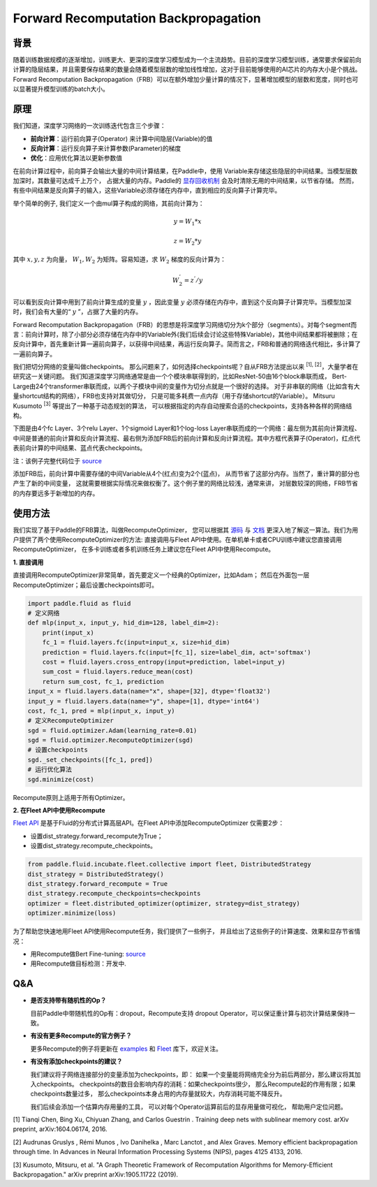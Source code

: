
Forward Recomputation Backpropagation
=============

背景
---------
 
随着训练数据规模的逐渐增加，训练更大、更深的深度学习模型成为一个主流趋势。目前的深度学习模型训练，通常要求保留前向计算的隐层结果，并且需要保存结果的数量会随着模型层数的增加线性增加，这对于目前能够使用的AI芯片的内存大小是个挑战。Forward Recomputation Backpropagation（FRB）可以在额外增加少量计算的情况下，显著增加模型的层数和宽度，同时也可以显著提升模型训练的batch大小。

原理
---------

我们知道，深度学习网络的一次训练迭代包含三个步骤：

- **前向计算**：运行前向算子(Operator) 来计算中间隐层(Variable)的值
- **反向计算**：运行反向算子来计算参数(Parameter)的梯度
- **优化**：应用优化算法以更新参数值

在前向计算过程中，前向算子会输出大量的中间计算结果，在Paddle中，使用
Variable来存储这些隐层的中间结果。当模型层数加深时，其数量可达成千上万个，
占据大量的内存。Paddle的 `显存回收机制 <https://paddlepaddle.org.cn/documentation/docs/zh/advanced_usage/best_practice/memory_optimize.html>`_ 
会及时清除无用的中间结果，以节省存储。
然而，有些中间结果是反向算子的输入，这些Variable必须存储在内存中，直到相应的反向算子计算完毕。

举个简单的例子, 我们定义一个由mul算子构成的网络，其前向计算为：

.. math::

    y = W_1 * x

    z = W_2 * y

其中 :math:`x, y, z` 为向量， :math:`W_1, W_2` 为矩阵。容易知道，求 :math:`W_2` 梯度的反向计算为：

.. math::
    W_{2}^{'} = z^{'} / y 

可以看到反向计算中用到了前向计算生成的变量 :math:`y` ，因此变量 :math:`y` 必须存储在内存中，直到这个反向算子计算完毕。当模型加深时，我们会有大量的“ :math:`y` ”，占据了大量的内存。

Forward Recomputation Backpropagation（FRB）的思想是将深度学习网络切分为k个部分（segments）。对每个segment而言：前向计算时，除了小部分必须存储在内存中的Variable外(我们后续会讨论这些特殊Variable)，其他中间结果都将被删除；在反向计算中，首先重新计算一遍前向算子，以获得中间结果，再运行反向算子。简而言之，FRB和普通的网络迭代相比，多计算了一遍前向算子。

我们把切分网络的变量叫做checkpoints。
那么问题来了，如何选择checkpoints呢？自从FRB方法提出以来 \ :sup:`[1], [2]`，大量学者在研究这一关键问题。
我们知道深度学习网络通常是由一个个模块串联得到的，比如ResNet-50由16个block串联而成，
Bert-Large由24个transformer串联而成，以两个子模块中间的变量作为切分点就是一个很好的选择。
对于非串联的网络（比如含有大量shortcut结构的网络），FRB也支持对其做切分，
只是可能多耗费一点内存（用于存储shortcut的Variable）。
Mitsuru Kusumoto  \ :sup:`[3]` 等提出了一种基于动态规划的算法，
可以根据指定的内存自动搜索合适的checkpoints，支持各种各样的网络结构。

下图是由4个fc Layer、3个relu Layer、1个sigmoid Layer和1个log-loss Layer串联而成的一个网络：最左侧为其前向计算流程、中间是普通的前向计算和反向计算流程、最右侧为添加FRB后的前向计算和反向计算流程。其中方框代表算子(Operator)，红点代表前向计算的中间结果、蓝点代表checkpoints。

.. image:: image/recompute.png

注：该例子完整代码位于 `source <https://github.com/PaddlePaddle/examples/blob/master/community_examples/recompute/demo.py>`_

添加FRB后，前向计算中需要存储的中间Variable从4个(红点)变为2个(蓝点)，
从而节省了这部分内存。当然了，重计算的部分也产生了新的中间变量，
这就需要根据实际情况来做权衡了。这个例子里的网络比较浅，通常来讲，
对层数较深的网络，FRB节省的内存要远多于新增加的内存。

使用方法
---------

我们实现了基于Paddle的FRB算法，叫做RecomputeOptimizer，
您可以根据其 `源码 <https://github.com/PaddlePaddle/Paddle/blob/develop/python/paddle/fluid/optimizer.py>`_
与
`文档 <https://www.paddlepaddle.org.cn/documentation/docs/zh/api_cn/optimizer_cn/RecomputeOptimizer_cn.html>`_
更深入地了解这一算法。我们为用户提供了两个使用RecomputeOptimizer的方法:
直接调用与Fleet API中使用。在单机单卡或者CPU训练中建议您直接调用RecomputeOptimizer，
在多卡训练或者多机训练任务上建议您在Fleet API中使用Recompute。

**1. 直接调用**
 
直接调用RecomputeOptimizer非常简单，首先要定义一个经典的Optimizer，比如Adam；
然后在外面包一层RecomputeOptimizer；最后设置checkpoints即可。
 
.. code-block:: python

            import paddle.fluid as fluid
            # 定义网络
            def mlp(input_x, input_y, hid_dim=128, label_dim=2):
                print(input_x)
                fc_1 = fluid.layers.fc(input=input_x, size=hid_dim)
                prediction = fluid.layers.fc(input=[fc_1], size=label_dim, act='softmax')
                cost = fluid.layers.cross_entropy(input=prediction, label=input_y)
                sum_cost = fluid.layers.reduce_mean(cost)
                return sum_cost, fc_1, prediction
            input_x = fluid.layers.data(name="x", shape=[32], dtype='float32')
            input_y = fluid.layers.data(name="y", shape=[1], dtype='int64')
            cost, fc_1, pred = mlp(input_x, input_y)
            # 定义RecomputeOptimizer
            sgd = fluid.optimizer.Adam(learning_rate=0.01)
            sgd = fluid.optimizer.RecomputeOptimizer(sgd)
            # 设置checkpoints
            sgd._set_checkpoints([fc_1, pred])
            # 运行优化算法
            sgd.minimize(cost)

Recompute原则上适用于所有Optimizer。

**2. 在Fleet API中使用Recompute**

`Fleet API <https://github.com/PaddlePaddle/Fleet>`_ 
是基于Fluid的分布式计算高层API。在Fleet API中添加RecomputeOptimizer
仅需要2步：

- 设置dist_strategy.forward_recompute为True；

- 设置dist_strategy.recompute_checkpoints。

.. code-block:: python

    from paddle.fluid.incubate.fleet.collective import fleet, DistributedStrategy
    dist_strategy = DistributedStrategy()
    dist_strategy.forward_recompute = True
    dist_strategy.recompute_checkpoints=checkpoints
    optimizer = fleet.distributed_optimizer(optimizer, strategy=dist_strategy)
    optimizer.minimize(loss)

为了帮助您快速地用Fleet API使用Recompute任务，我们提供了一些例子，
并且给出了这些例子的计算速度、效果和显存节省情况：

- 用Recompute做Bert Fine-tuning:  `source <https://github.com/PaddlePaddle/Fleet/tree/develop/examples/recompute/bert>`_

- 用Recompute做目标检测：开发中.

Q&A
-------

- **是否支持带有随机性的Op？**

  目前Paddle中带随机性的Op有：dropout，Recompute支持
  dropout Operator，可以保证重计算与初次计算结果保持一致。

- **有没有更多Recompute的官方例子？**

  更多Recompute的例子将更新在 `examples <https://github.com/PaddlePaddle/examples/tree/master/community_examples/recompute>`_ 
  和 `Fleet <https://github.com/PaddlePaddle/Fleet>`_ 库下，欢迎关注。
  
- **有没有添加checkpoints的建议？**

  我们建议将子网络连接部分的变量添加为checkpoints，即：
  如果一个变量能将网络完全分为前后两部分，那么建议将其加入checkpoints。
  checkpoints的数目会影响内存的消耗：如果checkpoints很少，
  那么Recompute起的作用有限；如果checkpoints数量过多，
  那么checkpoints本身占用的内存量就较大，内存消耗可能不降反升。

  我们后续会添加一个估算内存用量的工具，
  可以对每个Operator运算前后的显存用量做可视化，
  帮助用户定位问题。

[1] Tianqi Chen, Bing Xu, Chiyuan Zhang, and Carlos Guestrin . Training deep nets with sublinear memory cost.
arXiv preprint, arXiv:1604.06174, 2016. 

[2] Audrunas Gruslys , Rémi Munos , Ivo Danihelka , Marc Lanctot , and Alex Graves. Memory efficient
backpropagation through time. In Advances in Neural Information Processing Systems (NIPS), pages 4125 4133,
2016.

[3] Kusumoto, Mitsuru, et al. "A Graph Theoretic Framework of Recomputation Algorithms for Memory-Efficient Backpropagation." arXiv preprint arXiv:1905.11722 (2019). 
